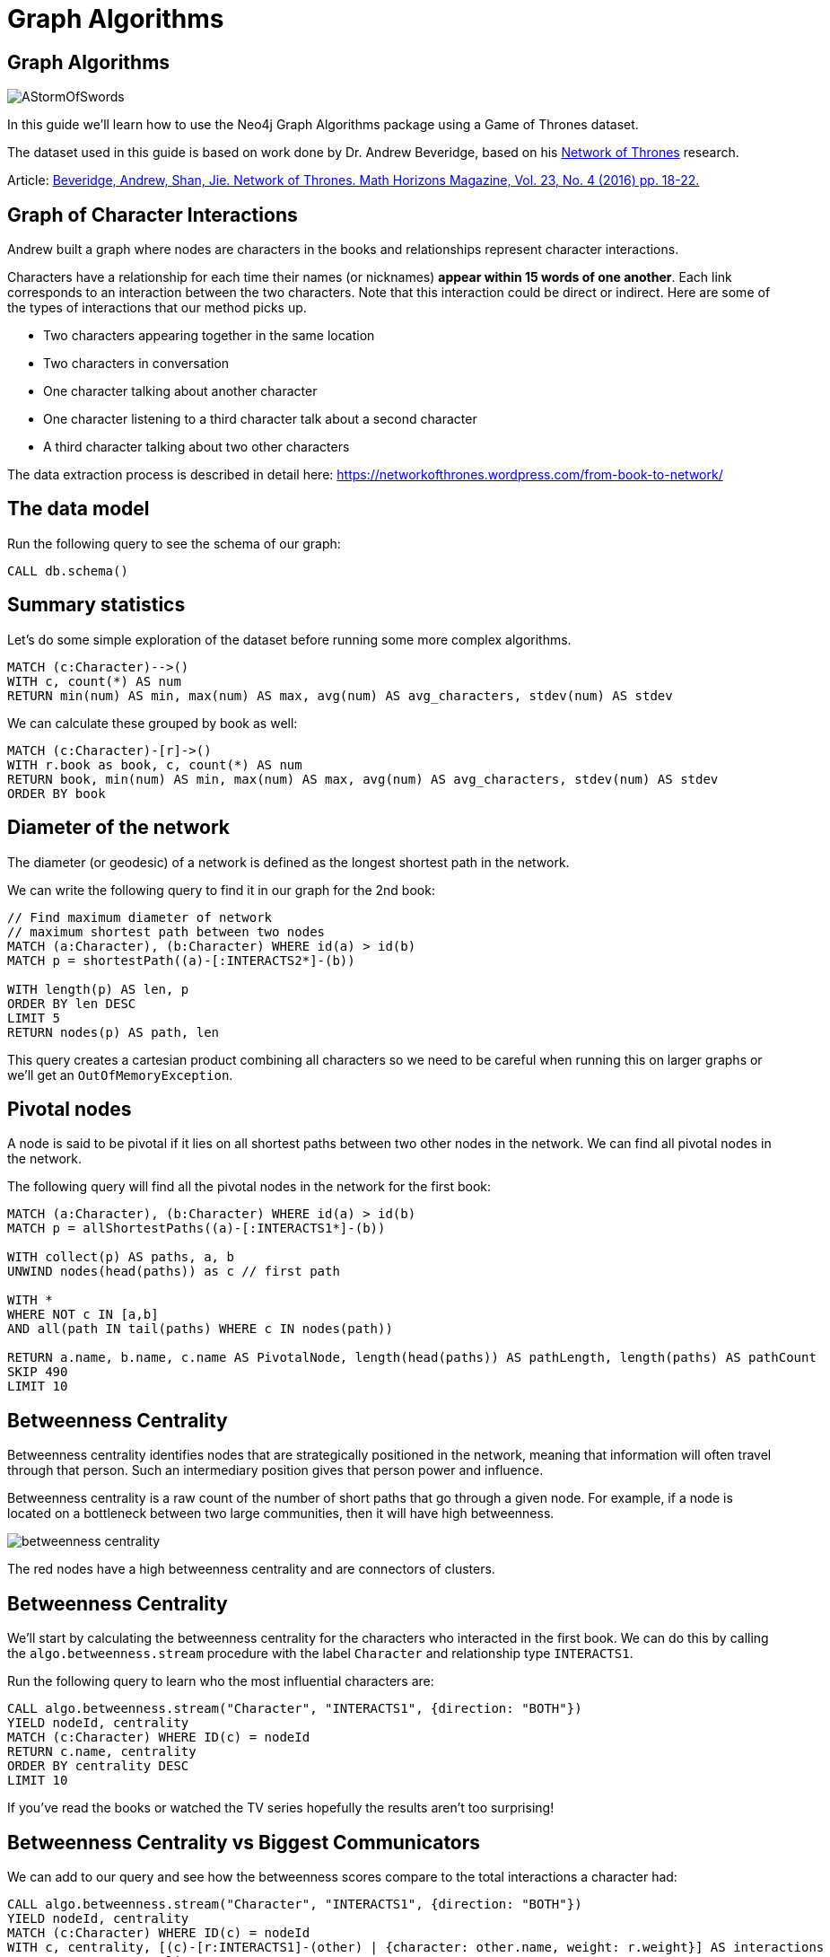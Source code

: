 = Graph Algorithms
:icons: font

== Graph Algorithms

image::https://upload.wikimedia.org/wikipedia/en/2/24/AStormOfSwords.jpg[float=right]

In this guide we'll learn how to use the Neo4j Graph Algorithms package using a Game of Thrones dataset.

The dataset used in this guide is based on work done by Dr. Andrew Beveridge, based on his https://networkofthrones.wordpress.com/[Network of Thrones^] research.

Article: https://www.macalester.edu/~abeverid/index.html[Beveridge, Andrew, Shan, Jie. Network of Thrones. Math Horizons Magazine, Vol. 23, No. 4 (2016) pp. 18-22.^]

== Graph of Character Interactions

Andrew built a graph where nodes are characters in the books and relationships represent character interactions.

Characters have a relationship for each time their names (or nicknames) *appear within 15 words of one another*.
Each link corresponds to an interaction between the two characters. Note that this interaction could be direct or indirect. Here are some of the types of interactions that our method picks up.

* Two characters appearing together in the same location

* Two characters in conversation

* One character talking about another character

* One character listening to a third character talk about a second character

* A third character talking about two other characters

The data extraction process is described in detail here: https://networkofthrones.wordpress.com/from-book-to-network/

== The data model

Run the following query to see the schema of our graph:

[source,cypher]
----
CALL db.schema()
----

== Summary statistics

Let's do some simple exploration of the dataset before running some more complex algorithms.

[source,cypher]
----
MATCH (c:Character)-->()
WITH c, count(*) AS num
RETURN min(num) AS min, max(num) AS max, avg(num) AS avg_characters, stdev(num) AS stdev
----

We can calculate these grouped by book as well:

[source,cypher]
----
MATCH (c:Character)-[r]->()
WITH r.book as book, c, count(*) AS num
RETURN book, min(num) AS min, max(num) AS max, avg(num) AS avg_characters, stdev(num) AS stdev
ORDER BY book
----

== Diameter of the network

The diameter (or geodesic) of a network is defined as the longest shortest path in the network.

We can write the following query to find it in our graph for the 2nd book:

[source,cypher]
----
// Find maximum diameter of network
// maximum shortest path between two nodes
MATCH (a:Character), (b:Character) WHERE id(a) > id(b)
MATCH p = shortestPath((a)-[:INTERACTS2*]-(b))

WITH length(p) AS len, p
ORDER BY len DESC
LIMIT 5
RETURN nodes(p) AS path, len
----

This query creates a cartesian product combining all characters so we need to be careful when running this on larger graphs or we'll get an `OutOfMemoryException`.

== Pivotal nodes

A node is said to be pivotal if it lies on all shortest paths between two other nodes in the network. We can find all pivotal nodes in the network.

The following query will find all the pivotal nodes in the network for the first book:

[source,cypher]
----
MATCH (a:Character), (b:Character) WHERE id(a) > id(b)
MATCH p = allShortestPaths((a)-[:INTERACTS1*]-(b))

WITH collect(p) AS paths, a, b
UNWIND nodes(head(paths)) as c // first path

WITH *
WHERE NOT c IN [a,b]
AND all(path IN tail(paths) WHERE c IN nodes(path))

RETURN a.name, b.name, c.name AS PivotalNode, length(head(paths)) AS pathLength, length(paths) AS pathCount
SKIP 490
LIMIT 10
----

== Betweenness Centrality

Betweenness centrality identifies nodes that are strategically positioned in the network, meaning that information will often travel through that person.
Such an intermediary position gives that person power and influence.

Betweenness centrality is a raw count of the number of short paths that go through a given node.
For example, if a node is located on a bottleneck between two large communities, then it will have high betweenness.

image::http://guides.neo4j.com/got/img/betweenness-centrality.png[]

The red nodes have a high betweenness centrality and are connectors of clusters.

== Betweenness Centrality

We'll start by calculating the betweenness centrality for the characters who interacted in the first book.
We can do this by calling the `algo.betweenness.stream` procedure with the label `Character` and relationship type `INTERACTS1`.

Run the following query to learn who the most influential characters are:

[source,cypher]
----
CALL algo.betweenness.stream("Character", "INTERACTS1", {direction: "BOTH"})
YIELD nodeId, centrality
MATCH (c:Character) WHERE ID(c) = nodeId
RETURN c.name, centrality
ORDER BY centrality DESC
LIMIT 10
----

If you've read the books or watched the TV series hopefully the results aren't too surprising!

== Betweenness Centrality vs Biggest Communicators

We can add to our query and see how the betweenness scores compare to the total interactions a character had:

[source,cypher]
----
CALL algo.betweenness.stream("Character", "INTERACTS1", {direction: "BOTH"})
YIELD nodeId, centrality
MATCH (c:Character) WHERE ID(c) = nodeId
WITH c, centrality, [(c)-[r:INTERACTS1]-(other) | {character: other.name, weight: r.weight}] AS interactions
RETURN c.name, centrality,
       apoc.coll.sum([i in interactions | i.weight]) AS totalInteractions,
       [i in apoc.coll.reverse(apoc.coll.sortMaps(interactions, 'weight'))[..5] | i.character] as charactersInteractedWith
ORDER BY centrality DESC
LIMIT 10
----

From this query we can see that it's not necessarily the most talkative characters that have the most influence on the network.

Try changing the query to order by `totalInteractions` instead of `centrality` to see this more clearly.

== Storing Betweenness Centrality

Although the betweenness centrality algorithm runs very quickly on this dataset we wouldn't usually be running this types of algorithms in the normal request/response flow of a web/mobile app.
Instead of that we can store the result of the calculation as a property on the node and then refer to it in future queries.

Each of the algorithms has a variant that saves its output to the database rather than returning a stream.
Let's run the betweenness centrality algorithm and store the result as a property named `book1BetweennessCentrality`:

[source,cypher]
----
CALL algo.betweenness("Character", "INTERACTS1", {direction: "BOTH", writeProperty: "book1BetweennessCentrality"})
----

== Querying Betweenness Centrality

We can write the following query to find the most influential characters:

[source,cypher]
----
MATCH (c:Character)
RETURN c.name, c.book1BetweennessCentrality AS centrality
ORDER BY centrality DESC
LIMIT 10
----

== Exercise: Betweenness Centrality for books 2-5

Now we want to calculate the betweenness centrality for the other books in the series and store the results in the database.

* Write queries that call `algo.betweenness` for the `INTERACTS2`, `INTERACTS3`, and `INTERACTS45` relationship types.

After you've done that see if you can write queries to answer the following questions:

* Which character had the biggest increase in influence from book 1 to 5?
* Which character had the biggest decrease?

Bonus question:

* Which characters who were in the top 10 influencers in book 1 are also in the top 10 influencers in book 5?

== Answer: Betweenness Centrality for books 2-5

[source,cypher]
----
CALL algo.betweenness("Character", "INTERACTS2", {direction: "BOTH", writeProperty: "book2BetweennessCentrality"})
----

[source,cypher]
----
CALL algo.betweenness("Character", "INTERACTS3", {direction: "BOTH", writeProperty: "book3BetweennessCentrality"})
----

[source,cypher]
----
CALL algo.betweenness("Character", "INTERACTS45", {direction: "BOTH", writeProperty: "book45BetweennessCentrality"})
----

== Answer: Increase in influence

[source, cypher]
----
match (c:Character)
return c.name, c.book1BetweennessCentrality, c.book45BetweennessCentrality, c.book45BetweennessCentrality - c.book1BetweennessCentrality AS difference
ORDER BY difference DESC
LIMIT 10
----

== Answer: Decrease in influence

[source, cypher]
----
match (c:Character)
return c.name, c.book1BetweennessCentrality, c.book45BetweennessCentrality, c.book45BetweennessCentrality - c.book1BetweennessCentrality AS difference
ORDER BY difference
LIMIT 10
----

== Answer: Consistent influencers

[source,cypher]
----
MATCH (c:Character)

WITH c
ORDER BY c.book1BetweennessCentrality DESC
LIMIT 10

WITH collect(c.name) AS characters
MATCH (c:Character)

WITH c, c.book45BetweennessCentrality AS book45BetweennessCentrality, characters
ORDER BY book45BetweennessCentrality DESC
LIMIT 10

WITH c WHERE c.name IN characters
RETURN c.name, c.book1BetweennessCentrality, c.book45BetweennessCentrality
LIMIT 10
----

== Page Rank

This is another version of weighted degree centrality with a feedback loop. This time, you only get your “fair share” of your neighbor’s importance.

i.e. your neighbor’s importance is split between their neighbors, proportional to the number of interactions with that neighbor.

Intuitively, PageRank captures how effectively you are taking advantage of your network contacts.
In our context, PageRank centrality nicely captures narrative tension. Indeed, major developments occur when two important characters interact.

image::https://upload.wikimedia.org/wikipedia/commons/thumb/f/fb/PageRanks-Example.svg/758px-PageRanks-Example.svg.png[]

== Calculating Page Rank

This time lets skip straight to the version of this procedure that stores results straight into the database.

Run the following queries to calculate page rank scores for each of the books:

[source,cypher]
----
CALL algo.pageRank("Character", "INTERACTS1", {direction: "BOTH", writeProperty:'book1PageRank'})
----

[source,cypher]
----
CALL algo.pageRank("Character", "INTERACTS2", {direction: "BOTH", writeProperty:'book2PageRank'})
----

[source,cypher]
----
CALL algo.pageRank("Character", "INTERACTS3", {direction: "BOTH", writeProperty:'book3PageRank'})
----

[source,cypher]
----
CALL algo.pageRank("Character", "INTERACTS45", {direction: "BOTH", writeProperty:'book45PageRank'})
----

== Querying Page Rank

We can now write a query to see how influential the characters are across a variety of different metrics:

[source,cypher]
----
MATCH (c:Character)
WITH c, [(c)-[r:INTERACTS1]-(other) | {character: other.name, weight: r.weight}] AS interactions
RETURN c.name, c.book1PageRank, c.book1BetweennessCentrality,
       apoc.coll.sum([i in interactions | i.weight]) AS totalInteractions,
       [i in apoc.coll.reverse(apoc.coll.sortMaps(interactions, 'weight'))[..5] | i.character] as charactersInteractedWith
ORDER BY c.book1PageRank DESC
LIMIT 10
----

You'll notice that there are some characters who have a high page rank but a very low betweenness centrality score.

This suggests that they aren't necessarily influential in their own right, but are friends with important people.
_Varys_ is a good example of a character that fits this profile.

== Community Detection

We can detect communities in our data by running an algorithm which traverses the graph structure to find highly connected subgraphs with fewer connections other other subgraphs.

Run the following query to calculate the communities that exist based on interactions across all the books.

[source,cypher]
----
CALL algo.labelPropagation(
  'MATCH (c:Character) RETURN id(c) as id',
  'MATCH (c:Character)-[rel]->(c2) RETURN id(c) as source, id(c2) as target, SUM(rel.weight) as weight',
  'OUTGOING',
  {graph:'cypher', partitionProperty: 'community'})
----

== Querying Communities

We can then write a query to see what communities we have and how many members they have:

[source,cypher]
----
MATCH (c:Character)
WHERE exists(c.community)
RETURN c.community, count(*) AS count
ORDER BY count DESC
----

There seem to be 2 or 3 large clusters of people and then a lot of smaller ones.

== Querying Communities

It'd be good to know who are the influential people in each community.
To do that we'll need to calculate a Page Rank score for each character across all the books:

[source,cypher]
----
CALL algo.pageRank(
  'MATCH (c:Character) RETURN id(c) as id',
  'MATCH (c:Character)-[rel]->(c2) RETURN id(c) as source,id(c2) as target, SUM(rel.weight) as weight',
  {graph:'cypher', writeProperty: 'pageRank'})
----

[source,cypher]
----
MATCH (c:Character)
WHERE exists(c.community)
WITH c ORDER BY c.pageRank DESC
RETURN c.community as cluster, count(*) AS count, collect(c.name)[..10]
ORDER BY count DESC
----

Most people are in a big community containing _Tyrion-Lannister_, but we also have smaller communities which contain _Daenerys-Targaryen_, and the Greyjoys who are other important characters.

== Visualising Communities

We can write the following community to see the interactions between people in one of the communities:

[source,cypher]
----
MATCH (c:Character) WHERE EXISTS(c.community)
WITH c.community AS community, COUNT(*) AS count
ORDER BY count DESC
SKIP 1 LIMIT 1
MATCH path = (c:Character {community: community})--(c2:Character {community: community})
return path
----

== Intra community Page Rank

We can also calculate the Page Rank within communities.

Run the following query to calculate the page rank for the 2nd largest community:

[source,cypher]
----
MATCH (c:Character) WHERE EXISTS(c.community)
WITH c.community AS communityId, COUNT(*) AS count
ORDER BY count DESC
SKIP 1 LIMIT 1
CALL apoc.cypher.doIt(
  "CALL algo.pageRank(
    'MATCH (c:Character) WHERE c.community =" + communityId + " RETURN id(c) as id',
    'MATCH (c:Character)-[rel]->(c2) WHERE c.community =" + communityId + " AND c2.community =" + communityId + " RETURN id(c) as source,id(c2) as target, sum(rel.weight) as weight',
    {graph:'cypher', writeProperty: 'communityPageRank'}) YIELD nodes RETURN count(*)", {})
YIELD value
RETURN value
----

== Intra community Page Rank

We can run the following query to find the most influential character within that cluster:

[source,cypher]
----
MATCH (c:Character) WHERE EXISTS(c.community)
WITH c.community AS communityId, COUNT(*) AS count
ORDER BY count DESC
SKIP 1 LIMIT 1
MATCH (c:Character) WHERE c.community = communityId
RETURN c.name, c.communityPageRank
ORDER BY c.communityPageRank DESC
LIMIT 10
----

== Learn more

You can learn more about Neo4j Graph Algorithms by browsing the https://neo4j-contrib.github.io/neo4j-graph-algorithms/[User Guide^] or by https://www.youtube.com/watch?v=55uB_t0RKTE[watching the online meetup^] presented by Michael Hunger.
